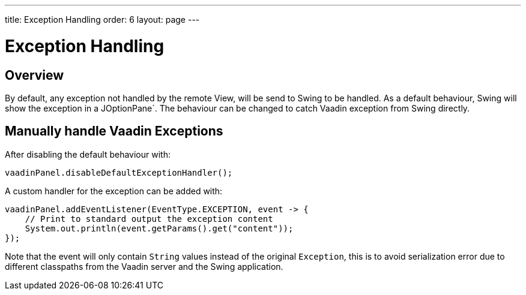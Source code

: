 ---
title: Exception Handling
order: 6
layout: page
---

= Exception Handling

== Overview

By default, any exception not handled by the remote View, will be send to Swing to be handled.
As a default behaviour, Swing will show the exception in a JOptionPane`.
The behaviour can be changed to catch Vaadin exception from Swing directly.

== Manually handle Vaadin Exceptions

After disabling the default behaviour with:
[source,java]
----
vaadinPanel.disableDefaultExceptionHandler();
----

A custom handler for the exception can be added with:

[source,java]
----
vaadinPanel.addEventListener(EventType.EXCEPTION, event -> {
    // Print to standard output the exception content
    System.out.println(event.getParams().get("content"));
});
----

Note that the event will only contain `String` values instead of the original `Exception`,
this is to avoid serialization error due to different classpaths from the Vaadin server and the Swing application.